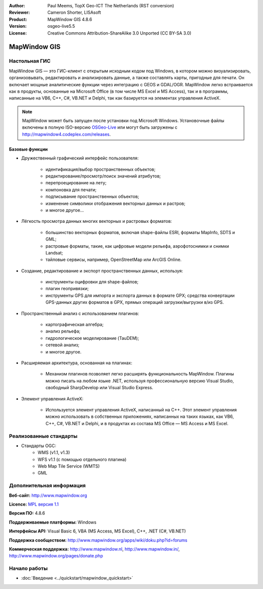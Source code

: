 ﻿:Author: Paul Meems, TopX Geo-ICT The Netherlands (RST conversion)
:Reviewer: Cameron Shorter, LISAsoft
:Product: MapWindow GIS 4.8.6
:Version: osgeo-live5.5
:License: Creative Commons Attribution-ShareAlike 3.0 Unported  (CC BY-SA 3.0)

.. image:: ../../images/project_logos/logo-MapWindow.png
  :alt: MapWindow GIS
  :align: right
  :width: 220
  :height: 38
  :target: http://www.mapwindow.org
 
MapWindow GIS
================================================================================

Настольная ГИС
~~~~~~~~~~~~~~~~~~~~~~~~~~~~~~~~~~~~~~~~~~~~~~~~~~~~~~~~~~~~~~~~~~~~~~~~~~~~~~~~

MapWindow GIS — это ГИС-клиент с открытым исходным кодом под Windows, в котором
можно визуализировать, организовывать, редактировать и анализировать данные, а
также составлять карты, пригодные для печати. Он включает мощные аналитические функции
через интеграцию с GEOS и GDAL/OGR. MapWindow легко встраивается как в продукты,
основанные на Microsoft Office (в том числе MS Excel и MS Access), так и в программы, 
написанные на VB6, C++, C#, VB.NET и Delphi, так как базируется на элементах управления ActiveX.

.. note:: 
   MapWindow может быть запущен после установки под Microsoft Windows.  
   Установочные файлы включены в полную ISO-версию `OSGeo-Live <http://live.osgeo.org>`_
   или могут быть загружены с http://mapwindow4.codeplex.com/releases.
   
.. image:: ../../images/screenshots/1024x768/mapwindow-screenshot.jpg
  :alt: Скриншот MapWindow
  :scale: 50 %
  :align: right

Базовые функции
--------------------------------------------------------------------------------

* Дружественный графический интерфейс пользователя:

    * идентификация/выбор пространственных объектов;
    * редактирование/просмотр/поиск значений атрибутов;
    * перепроецирование на лету;
    * компоновка для печати;
    * подписывание пространственных объектов;
    * изменение символики отображения векторных данных и растров;
    * и многое другое...

* Лёгкость просмотра данных многих векторных и растровых форматов:

    * большинство векторных форматов, включая shape-файлы ESRI, форматы MapInfo, SDTS и GML;
    * растровые форматы, такие, как цифровые модели рельефа, аэрофотоснимки и снимки Landsat;
    * тайловые сервисы, например, OpenStreetMap или ArcGIS Online.

* Создание, редактирование и экспорт пространственных данных, используя:

    * инструменты оцифровки для shape-файлов;
    * плагин геопривязки;
    * инструменты GPS для импорта и экспорта данных в формате GPX; средства конвертации 
      GPS-данных других форматов в GPX, прямых операций загрузки/выгрузки в/из GPS.

* Пространственный анализ с использованием плагинов:

    * картографическая алгебра;
    * анализ рельефа;
    * гидрологическое моделирование (TauDEM);
    * сетевой анализ;
    * и многое другое.

* Расширяемая архитектура, основанная на плагинах:

    * Механизм плагинов позволяет легко расширять функциональность MapWindow. Плагины можно 
      писать на любом языке .NET, используя профессиональную версию Visual Studio, свободный 
      SharpDevelop или Visual Studio Express.
 
* Элемент управления ActiveX:

    * Используется элемент управления ActiveX, написанный на C++. Этот элемент управления можно 
      использовать в собственных приложениях, написанных на таких языках, как VB6, C++, C#, VB.NET 
      и Delphi, и в продуктах из состава MS Office — MS Access и MS Excel.

Реализованные стандарты
~~~~~~~~~~~~~~~~~~~~~~~~~~~~~~~~~~~~~~~~~~~~~~~~~~~~~~~~~~~~~~~~~~~~~~~~~~~~~~~~

* Стандарты OGC: 
    * WMS (v1.1, v1.3)
    * WFS v1.1 (с помощью отдельного плагина)
    * Web Map Tile Service (WMTS)
    * GML    

Дополнительная информация
~~~~~~~~~~~~~~~~~~~~~~~~~~~~~~~~~~~~~~~~~~~~~~~~~~~~~~~~~~~~~~~~~~~~~~~~~~~~~~~~

**Веб-сайт:** http://www.mapwindow.org

**Licence:** `MPL версия 1.1 <http://www.mozilla.org/MPL/1.1/>`_

**Версия ПО:** 4.8.6

**Поддерживаемые платформы:** Windows

**Интерфейсы API:** Visual Basic 6, VBA (MS Access, MS Excel), C++, .NET (C#, VB.NET)

**Поддержка сообществом:** http://www.mapwindow.org/apps/wiki/doku.php?id=forums

**Коммерческая поддержка:** http://www.mapwindow.nl, http://www.mapwindow.in/, http://www.mapwindow.org/pages/donate.php


Начало работы
~~~~~~~~~~~~~~~~~~~~~~~~~~~~~~~~~~~~~~~~~~~~~~~~~~~~~~~~~~~~~~~~~~~~~~~~~~~~~~~~

* :doc:`Введение <../quickstart/mapwindow_quickstart>`

